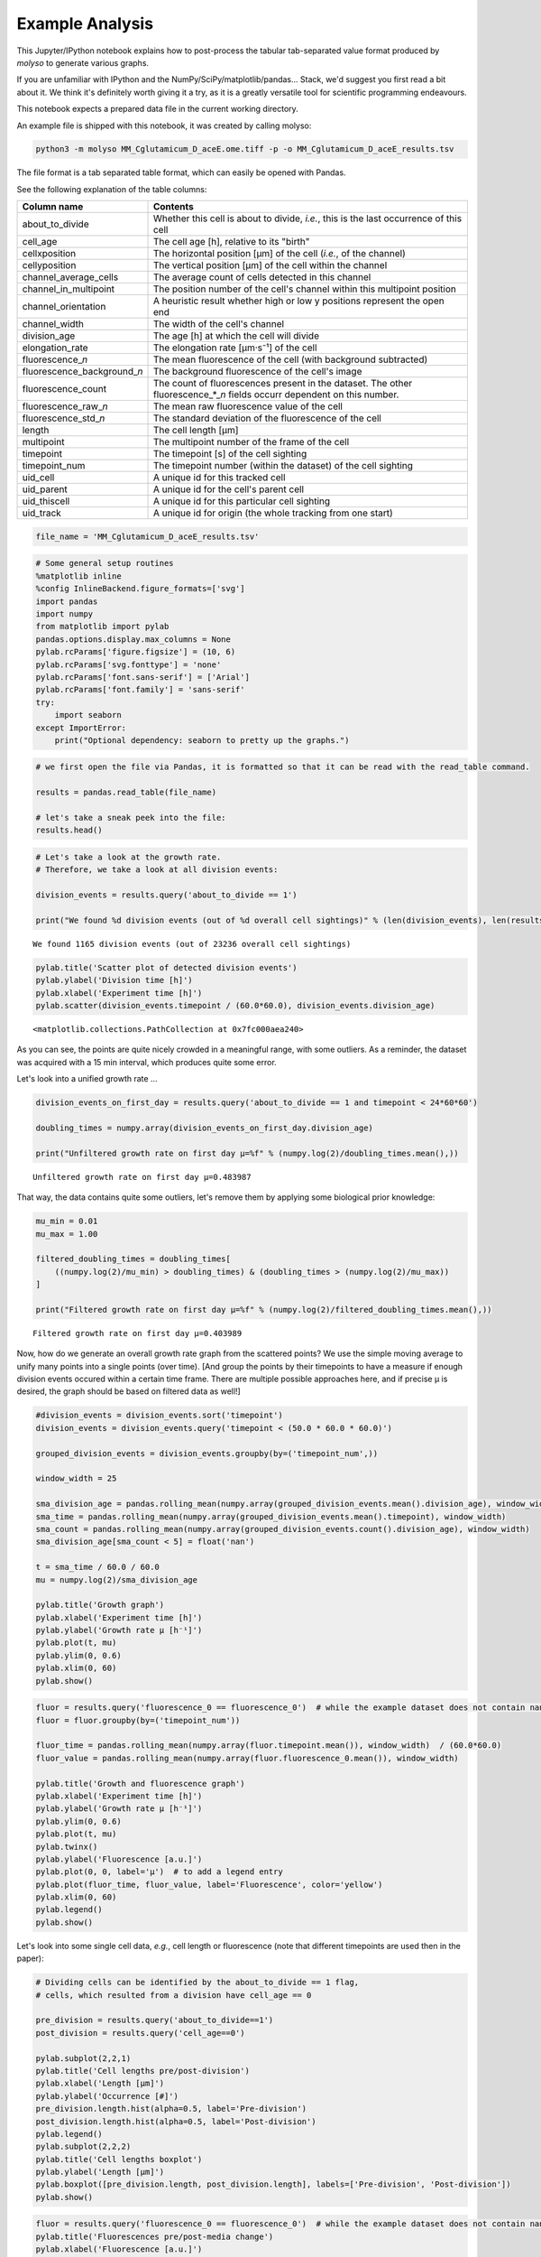 
Example Analysis
================

This Jupyter/IPython notebook explains how to post-process the tabular
tab-separated value format produced by *molyso* to generate various
graphs.

If you are unfamiliar with IPython and the
NumPy/SciPy/matplotlib/pandas... Stack, we'd suggest you first read a
bit about it. We think it's definitely worth giving it a try, as it is a
greatly versatile tool for scientific programming endeavours.

This notebook expects a prepared data file in the current working
directory.

An example file is shipped with this notebook, it was created by calling
molyso:

.. code:: bash

    python3 -m molyso MM_Cglutamicum_D_aceE.ome.tiff -p -o MM_Cglutamicum_D_aceE_results.tsv

The file format is a tab separated table format, which can easily be
opened with Pandas.

See the following explanation of the table columns:

+-----------------------------------+--------------------------------------------------------------------------------------------------------------------------------+
| **Column name**                   | **Contents**                                                                                                                   |
+===================================+================================================================================================================================+
| about\_to\_divide                 | Whether this cell is about to divide, *i.e.*, this is the last occurrence of this cell                                         |
+-----------------------------------+--------------------------------------------------------------------------------------------------------------------------------+
| cell\_age                         | The cell age [h], relative to its "birth"                                                                                      |
+-----------------------------------+--------------------------------------------------------------------------------------------------------------------------------+
| cellxposition                     | The horizontal position [µm] of the cell (*i.e.*, of the channel)                                                              |
+-----------------------------------+--------------------------------------------------------------------------------------------------------------------------------+
| cellyposition                     | The vertical position [µm] of the cell within the channel                                                                      |
+-----------------------------------+--------------------------------------------------------------------------------------------------------------------------------+
| channel\_average\_cells           | The average count of cells detected in this channel                                                                            |
+-----------------------------------+--------------------------------------------------------------------------------------------------------------------------------+
| channel\_in\_multipoint           | The position number of the cell's channel within this multipoint position                                                      |
+-----------------------------------+--------------------------------------------------------------------------------------------------------------------------------+
| channel\_orientation              | A heuristic result whether high or low y positions represent the open end                                                      |
+-----------------------------------+--------------------------------------------------------------------------------------------------------------------------------+
| channel\_width                    | The width of the cell's channel                                                                                                |
+-----------------------------------+--------------------------------------------------------------------------------------------------------------------------------+
| division\_age                     | The age [h] at which the cell will divide                                                                                      |
+-----------------------------------+--------------------------------------------------------------------------------------------------------------------------------+
| elongation\_rate                  | The elongation rate [µm·s⁻¹] of the cell                                                                                       |
+-----------------------------------+--------------------------------------------------------------------------------------------------------------------------------+
| fluorescence\_\ *n*               | The mean fluorescence of the cell (with background subtracted)                                                                 |
+-----------------------------------+--------------------------------------------------------------------------------------------------------------------------------+
| fluorescence\_background\_\ *n*   | The background fluorescence of the cell's image                                                                                |
+-----------------------------------+--------------------------------------------------------------------------------------------------------------------------------+
| fluorescence\_count               | The count of fluorescences present in the dataset. The other fluorescence\_\*\_\ *n* fields occurr dependent on this number.   |
+-----------------------------------+--------------------------------------------------------------------------------------------------------------------------------+
| fluorescence\_raw\_\ *n*          | The mean raw fluorescence value of the cell                                                                                    |
+-----------------------------------+--------------------------------------------------------------------------------------------------------------------------------+
| fluorescence\_std\_\ *n*          | The standard deviation of the fluorescence of the cell                                                                         |
+-----------------------------------+--------------------------------------------------------------------------------------------------------------------------------+
| length                            | The cell length [µm]                                                                                                           |
+-----------------------------------+--------------------------------------------------------------------------------------------------------------------------------+
| multipoint                        | The multipoint number of the frame of the cell                                                                                 |
+-----------------------------------+--------------------------------------------------------------------------------------------------------------------------------+
| timepoint                         | The timepoint [s] of the cell sighting                                                                                         |
+-----------------------------------+--------------------------------------------------------------------------------------------------------------------------------+
| timepoint\_num                    | The timepoint number (within the dataset) of the cell sighting                                                                 |
+-----------------------------------+--------------------------------------------------------------------------------------------------------------------------------+
| uid\_cell                         | A unique id for this tracked cell                                                                                              |
+-----------------------------------+--------------------------------------------------------------------------------------------------------------------------------+
| uid\_parent                       | A unique id for the cell's parent cell                                                                                         |
+-----------------------------------+--------------------------------------------------------------------------------------------------------------------------------+
| uid\_thiscell                     | A unique id for this particular cell sighting                                                                                  |
+-----------------------------------+--------------------------------------------------------------------------------------------------------------------------------+
| uid\_track                        | A unique id for origin (the whole tracking from one start)                                                                     |
+-----------------------------------+--------------------------------------------------------------------------------------------------------------------------------+

.. code:: python

    file_name = 'MM_Cglutamicum_D_aceE_results.tsv'

.. code:: python

    # Some general setup routines
    %matplotlib inline
    %config InlineBackend.figure_formats=['svg']
    import pandas
    import numpy
    from matplotlib import pylab
    pandas.options.display.max_columns = None
    pylab.rcParams['figure.figsize'] = (10, 6)
    pylab.rcParams['svg.fonttype'] = 'none'
    pylab.rcParams['font.sans-serif'] = ['Arial']
    pylab.rcParams['font.family'] = 'sans-serif'
    try:
        import seaborn
    except ImportError:
        print("Optional dependency: seaborn to pretty up the graphs.")

.. code:: python

    # we first open the file via Pandas, it is formatted so that it can be read with the read_table command.
    
    results = pandas.read_table(file_name)
    
    # let's take a sneak peek into the file:
    results.head()




.. raw:: html

    <div>
    <table border="1" class="dataframe">
      <thead>
        <tr style="text-align: right;">
          <th></th>
          <th>about_to_divide</th>
          <th>cell_age</th>
          <th>cellxposition</th>
          <th>cellyposition</th>
          <th>channel_average_cells</th>
          <th>channel_in_multipoint</th>
          <th>channel_orientation</th>
          <th>channel_width</th>
          <th>division_age</th>
          <th>elongation_rate</th>
          <th>fluorescence_0</th>
          <th>fluorescence_background_0</th>
          <th>fluorescence_count</th>
          <th>fluorescence_raw_0</th>
          <th>fluorescence_std_0</th>
          <th>length</th>
          <th>multipoint</th>
          <th>timepoint</th>
          <th>timepoint_num</th>
          <th>uid_cell</th>
          <th>uid_parent</th>
          <th>uid_thiscell</th>
          <th>uid_track</th>
        </tr>
      </thead>
      <tbody>
        <tr>
          <th>0</th>
          <td>0</td>
          <td>0.000000</td>
          <td>169.5</td>
          <td>162.999583</td>
          <td>6.920833</td>
          <td>0</td>
          <td>0</td>
          <td>1.235</td>
          <td>0.886687</td>
          <td>0.000000</td>
          <td>7.315575</td>
          <td>3246.311622</td>
          <td>1</td>
          <td>3253.627197</td>
          <td>71.395714</td>
          <td>1.040</td>
          <td>0</td>
          <td>1069.611671</td>
          <td>1</td>
          <td>1</td>
          <td>0</td>
          <td>2</td>
          <td>1</td>
        </tr>
        <tr>
          <th>1</th>
          <td>0</td>
          <td>0.248598</td>
          <td>171.5</td>
          <td>191.500000</td>
          <td>6.920833</td>
          <td>0</td>
          <td>0</td>
          <td>1.235</td>
          <td>0.886687</td>
          <td>0.023465</td>
          <td>17.634413</td>
          <td>3245.607042</td>
          <td>1</td>
          <td>3263.241455</td>
          <td>82.589760</td>
          <td>2.405</td>
          <td>0</td>
          <td>1964.563235</td>
          <td>2</td>
          <td>1</td>
          <td>0</td>
          <td>3</td>
          <td>1</td>
        </tr>
        <tr>
          <th>2</th>
          <td>0</td>
          <td>0.498510</td>
          <td>171.5</td>
          <td>210.526302</td>
          <td>6.920833</td>
          <td>0</td>
          <td>0</td>
          <td>1.235</td>
          <td>0.886687</td>
          <td>0.015561</td>
          <td>18.731400</td>
          <td>3246.076706</td>
          <td>1</td>
          <td>3264.808105</td>
          <td>69.626511</td>
          <td>3.315</td>
          <td>0</td>
          <td>2864.248744</td>
          <td>3</td>
          <td>1</td>
          <td>0</td>
          <td>4</td>
          <td>1</td>
        </tr>
        <tr>
          <th>3</th>
          <td>0</td>
          <td>0.000000</td>
          <td>169.5</td>
          <td>198.999583</td>
          <td>6.920833</td>
          <td>0</td>
          <td>0</td>
          <td>1.235</td>
          <td>NaN</td>
          <td>0.000000</td>
          <td>16.169823</td>
          <td>3246.311622</td>
          <td>1</td>
          <td>3262.481445</td>
          <td>79.805779</td>
          <td>3.380</td>
          <td>0</td>
          <td>1069.611671</td>
          <td>1</td>
          <td>5</td>
          <td>0</td>
          <td>6</td>
          <td>5</td>
        </tr>
        <tr>
          <th>4</th>
          <td>0</td>
          <td>0.000000</td>
          <td>169.5</td>
          <td>245.999583</td>
          <td>6.920833</td>
          <td>0</td>
          <td>0</td>
          <td>1.235</td>
          <td>NaN</td>
          <td>0.000000</td>
          <td>9.266991</td>
          <td>3246.311622</td>
          <td>1</td>
          <td>3255.578613</td>
          <td>85.752457</td>
          <td>2.470</td>
          <td>0</td>
          <td>1069.611671</td>
          <td>1</td>
          <td>7</td>
          <td>0</td>
          <td>8</td>
          <td>7</td>
        </tr>
      </tbody>
    </table>
    </div>



.. code:: python

    # Let's take a look at the growth rate.
    # Therefore, we take a look at all division events:
    
    division_events = results.query('about_to_divide == 1')
    
    print("We found %d division events (out of %d overall cell sightings)" % (len(division_events), len(results),))


.. parsed-literal::

    We found 1165 division events (out of 23236 overall cell sightings)


.. code:: python

    pylab.title('Scatter plot of detected division events')
    pylab.ylabel('Division time [h]')
    pylab.xlabel('Experiment time [h]')
    pylab.scatter(division_events.timepoint / (60.0*60.0), division_events.division_age)




.. parsed-literal::

    <matplotlib.collections.PathCollection at 0x7fc000aea240>




.. image:: _static/Example_Analysis_files/Example_Analysis_5_1.svg


As you can see, the points are quite nicely crowded in a meaningful
range, with some outliers. As a reminder, the dataset was acquired with
a 15 min interval, which produces quite some error.

Let's look into a unified growth rate ...

.. code:: python

    division_events_on_first_day = results.query('about_to_divide == 1 and timepoint < 24*60*60')
    
    doubling_times = numpy.array(division_events_on_first_day.division_age)
    
    print("Unfiltered growth rate on first day µ=%f" % (numpy.log(2)/doubling_times.mean(),))


.. parsed-literal::

    Unfiltered growth rate on first day µ=0.483987


That way, the data contains quite some outliers, let's remove them by
applying some biological prior knowledge:

.. code:: python

    mu_min = 0.01
    mu_max = 1.00
    
    filtered_doubling_times = doubling_times[
        ((numpy.log(2)/mu_min) > doubling_times) & (doubling_times > (numpy.log(2)/mu_max))
    ]
    
    print("Filtered growth rate on first day µ=%f" % (numpy.log(2)/filtered_doubling_times.mean(),))


.. parsed-literal::

    Filtered growth rate on first day µ=0.403989


Now, how do we generate an overall growth rate graph from the scattered
points? We use the simple moving average to unify many points into a
single points (over time). [And group the points by their timepoints to
have a measure if enough division events occured within a certain time
frame. There are multiple possible approaches here, and if precise µ is
desired, the graph should be based on filtered data as well!]

.. code:: python

    #division_events = division_events.sort('timepoint')
    division_events = division_events.query('timepoint < (50.0 * 60.0 * 60.0)')
    
    grouped_division_events = division_events.groupby(by=('timepoint_num',))
    
    window_width = 25
    
    sma_division_age = pandas.rolling_mean(numpy.array(grouped_division_events.mean().division_age), window_width)
    sma_time = pandas.rolling_mean(numpy.array(grouped_division_events.mean().timepoint), window_width)
    sma_count = pandas.rolling_mean(numpy.array(grouped_division_events.count().division_age), window_width)
    sma_division_age[sma_count < 5] = float('nan')
    
    t = sma_time / 60.0 / 60.0
    mu = numpy.log(2)/sma_division_age
    
    pylab.title('Growth graph')
    pylab.xlabel('Experiment time [h]')
    pylab.ylabel('Growth rate µ [h⁻¹]')
    pylab.plot(t, mu)
    pylab.ylim(0, 0.6)
    pylab.xlim(0, 60)
    pylab.show()



.. image:: _static/Example_Analysis_files/Example_Analysis_11_0.svg


.. code:: python

    fluor = results.query('fluorescence_0 == fluorescence_0')  # while the example dataset does not contain nans, other data might
    fluor = fluor.groupby(by=('timepoint_num'))
    
    fluor_time = pandas.rolling_mean(numpy.array(fluor.timepoint.mean()), window_width)  / (60.0*60.0)
    fluor_value = pandas.rolling_mean(numpy.array(fluor.fluorescence_0.mean()), window_width)
    
    pylab.title('Growth and fluorescence graph')
    pylab.xlabel('Experiment time [h]')
    pylab.ylabel('Growth rate µ [h⁻¹]')
    pylab.ylim(0, 0.6)
    pylab.plot(t, mu)
    pylab.twinx()
    pylab.ylabel('Fluorescence [a.u.]')
    pylab.plot(0, 0, label='µ')  # to add a legend entry
    pylab.plot(fluor_time, fluor_value, label='Fluorescence', color='yellow')
    pylab.xlim(0, 60)
    pylab.legend()
    pylab.show()



.. image:: _static/Example_Analysis_files/Example_Analysis_12_0.svg


Let's look into some single cell data, *e.g.*, cell length or
fluorescence (note that different timepoints are used then in the
paper):

.. code:: python

    # Dividing cells can be identified by the about_to_divide == 1 flag,
    # cells, which resulted from a division have cell_age == 0
    
    pre_division = results.query('about_to_divide==1')
    post_division = results.query('cell_age==0')
    
    pylab.subplot(2,2,1)
    pylab.title('Cell lengths pre/post-division')
    pylab.xlabel('Length [µm]')
    pylab.ylabel('Occurrence [#]')
    pre_division.length.hist(alpha=0.5, label='Pre-division')
    post_division.length.hist(alpha=0.5, label='Post-division')
    pylab.legend()
    pylab.subplot(2,2,2)
    pylab.title('Cell lengths boxplot')
    pylab.ylabel('Length [µm]')
    pylab.boxplot([pre_division.length, post_division.length], labels=['Pre-division', 'Post-division'])
    pylab.show()



.. image:: _static/Example_Analysis_files/Example_Analysis_14_0.svg


.. code:: python

    fluor = results.query('fluorescence_0 == fluorescence_0')  # while the example dataset does not contain nans, other data might
    pylab.title('Fluorescences pre/post-media change')
    pylab.xlabel('Fluorescence [a.u.]')
    pylab.ylabel('Occurrence [#]')
    fluor.query('timepoint < 24*60*60').fluorescence_0.hist(alpha=0.5, label='Pre-media change')
    # 6h gap for the bacteria to start production
    fluor.query('timepoint > 30*60*60').fluorescence_0.hist(alpha=0.5, label='Post-media change')
    pylab.legend()
    pylab.show()



.. image:: _static/Example_Analysis_files/Example_Analysis_15_0.svg


That's it so far. We hope this notebook gave you some ideas how to
analyze your data.

